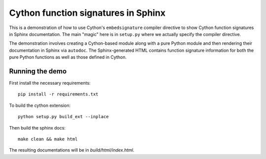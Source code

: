 Cython function signatures in Sphinx
====================================

This is a demonstration of how to use Cython's ``embedsignature`` compiler
directive to show Cython function signatures in Sphinx documentation. 
The main "magic" here is in ``setup.py`` where we actually specify the 
compiler directive.

The demonstration involves creating a Cython-based module along with a 
pure Python module and then rendering their documentation in Sphinx via 
``autodoc``. The Sphinx-generated HTML contains function signature 
information for both the pure Python functions as well as those defined 
in Cython.

Running the demo
----------------

First install the necessary requirements::

  pip install -r requirements.txt

To build the cython extension::

  python setup.py build_ext --inplace

Then build the sphinx docs::

  make clean && make html

The resulting documentations will be in `build/html/index.html`.
